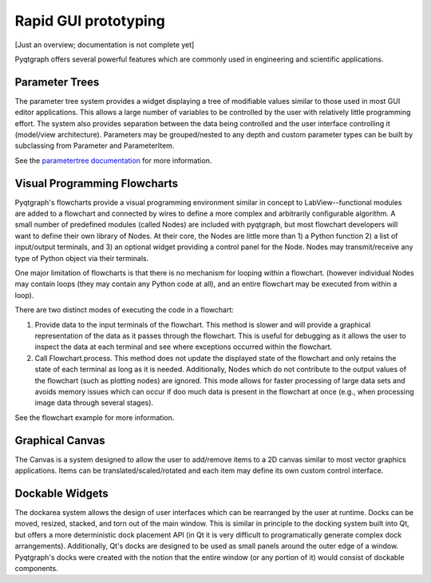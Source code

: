 Rapid GUI prototyping
=====================

[Just an overview; documentation is not complete yet]

Pyqtgraph offers several powerful features which are commonly used in engineering and scientific applications.

Parameter Trees
---------------

The parameter tree system provides a widget displaying a tree of modifiable values similar to those used in most GUI editor applications. This allows a large number of variables to be controlled by the user with relatively little programming effort. The system also provides separation between the data being controlled and the user interface controlling it (model/view architecture). Parameters may be grouped/nested to any depth and custom parameter types can be built by subclassing from Parameter and ParameterItem.

See the `parametertree documentation <parametertree>`_ for more information.


Visual Programming Flowcharts
-----------------------------

Pyqtgraph's flowcharts provide a visual programming environment similar in concept to LabView--functional modules are added to a flowchart and connected by wires to define a more complex and arbitrarily configurable algorithm. A small number of predefined modules (called Nodes) are included with pyqtgraph, but most flowchart developers will want to define their own library of Nodes. At their core, the Nodes are little more than 1) a Python function 2) a list of input/output terminals, and 3) an optional widget providing a control panel for the Node. Nodes may transmit/receive any type of Python object via their terminals.

One major limitation of flowcharts is that there is no mechanism for looping within a flowchart. (however individual Nodes may contain loops (they may contain any Python code at all), and an entire flowchart may be executed from within a loop). 

There are two distinct modes of executing the code in a flowchart:
    
1. Provide data to the input terminals of the flowchart. This method is slower and will provide a graphical representation of the data as it passes through the flowchart. This is useful for debugging as it allows the user to inspect the data at each terminal and see where exceptions occurred within the flowchart.
2. Call Flowchart.process. This method does not update the displayed state of the flowchart and only retains the state of each terminal as long as it is needed. Additionally, Nodes which do not contribute to the output values of the flowchart (such as plotting nodes) are ignored. This mode allows for faster processing of large data sets and avoids memory issues which can occur if doo much data is present in the flowchart at once (e.g., when processing image data through several stages). 

See the flowchart example for more information.

Graphical Canvas
----------------

The Canvas is a system designed to allow the user to add/remove items to a 2D canvas similar to most vector graphics applications. Items can be translated/scaled/rotated and each item may define its own custom control interface.


Dockable Widgets
----------------

The dockarea system allows the design of user interfaces which can be rearranged by the user at runtime. Docks can be moved, resized, stacked, and torn out of the main window. This is similar in principle to the docking system built into Qt, but offers a more deterministic dock placement API (in Qt it is very difficult to programatically generate complex dock arrangements). Additionally, Qt's docks are designed to be used as small panels around the outer edge of a window. Pyqtgraph's docks were created with the notion that the entire window (or any portion of it) would consist of dockable components.


